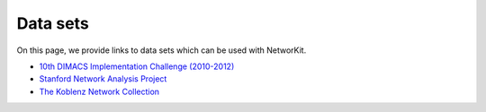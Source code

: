 =========
Data sets
=========

On this page, we provide links to data sets which can be used with NetworKit.

- `10th DIMACS Implementation Challenge (2010-2012) <http://www.cc.gatech.edu/dimacs10/downloads.shtml>`_

- `Stanford Network Analysis Project <http://snap.stanford.edu/>`_

- `The Koblenz Network Collection <http://konect.uni-koblenz.de/>`_
